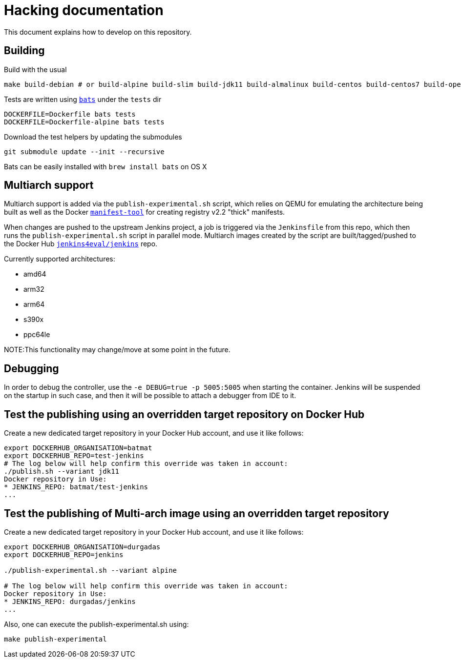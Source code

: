 # Hacking documentation

This document explains how to develop on this repository.

## Building

Build with the usual

    make build-debian # or build-alpine build-slim build-jdk11 build-almalinux build-centos build-centos7 build-openj9 build-openj9-jdk11

Tests are written using `https://github.com/sstephenson/bats[bats]` under the `tests` dir

    DOCKERFILE=Dockerfile bats tests
    DOCKERFILE=Dockerfile-alpine bats tests

Download the test helpers by updating the submodules

    git submodule update --init --recursive

Bats can be easily installed with `brew install bats` on OS X

## Multiarch support

Multiarch support is added via the `publish-experimental.sh` script, which relies on QEMU for emulating the architecture being built as well as the Docker `https://github.com/estesp/manifest-tool[manifest-tool]` for creating registry
v2.2 "thick" manifests.

When changes are pushed to the upstream Jenkins project, a job is triggered via the `Jenkinsfile` from this repo, which then runs the `publish-experimental.sh` script in parallel mode. Multiarch images created by the script are built/tagged/pushed to the Docker Hub `https://hub.docker.com/r/jenkins4eval/jenkins/[jenkins4eval/jenkins]` repo.

Currently supported architectures:

* amd64
* arm32
* arm64
* s390x
* ppc64le

NOTE:This functionality may change/move at some point in the future.

## Debugging

In order to debug the controller, use the `-e DEBUG=true -p 5005:5005` when starting the container.
Jenkins will be suspended on the startup in such case,
and then it will be possible to attach a debugger from IDE to it.

## Test the publishing using an overridden target repository on Docker Hub

Create a new dedicated target repository in your Docker Hub account, and use it like follows:

[source]
--
export DOCKERHUB_ORGANISATION=batmat
export DOCKERHUB_REPO=test-jenkins
# The log below will help confirm this override was taken in account:
./publish.sh --variant jdk11
Docker repository in Use:
* JENKINS_REPO: batmat/test-jenkins
...
--

## Test the publishing of Multi-arch image using an overridden target repository

Create a new dedicated target repository in your Docker Hub account, and use it like follows:

[source]
--
export DOCKERHUB_ORGANISATION=durgadas
export DOCKERHUB_REPO=jenkins

./publish-experimental.sh --variant alpine 

# The log below will help confirm this override was taken in account:
Docker repository in Use:
* JENKINS_REPO: durgadas/jenkins
...
--

Also, one can execute the publish-experimental.sh using:

[source]
--  
make publish-experimental
--
